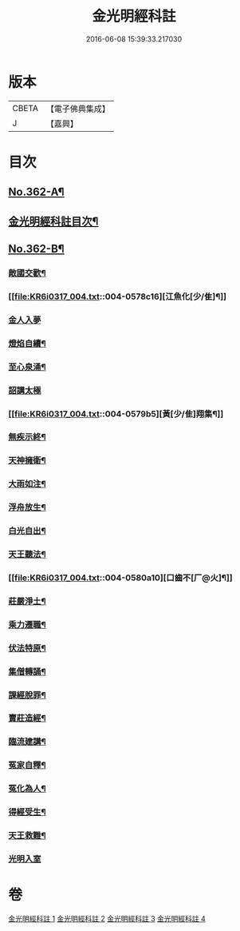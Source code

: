 #+TITLE: 金光明經科註 
#+DATE: 2016-06-08 15:39:33.217030

* 版本
 |     CBETA|【電子佛典集成】|
 |         J|【嘉興】    |

* 目次
** [[file:KR6i0317_001.txt::001-0539a1][No.362-A¶]]
** [[file:KR6i0317_001.txt::001-0539b2][金光明經科註目次¶]]
** [[file:KR6i0317_004.txt::004-0578c1][No.362-B¶]]
*** [[file:KR6i0317_004.txt::004-0578c10][敵國交歡¶]]
*** [[file:KR6i0317_004.txt::004-0578c16][江魚化[少/隹]¶]]
*** [[file:KR6i0317_004.txt::004-0578c21][金人入夢]]
*** [[file:KR6i0317_004.txt::004-0579a7][燈焰自續¶]]
*** [[file:KR6i0317_004.txt::004-0579a18][至心泉涌¶]]
*** [[file:KR6i0317_004.txt::004-0579a24][詔講太極]]
*** [[file:KR6i0317_004.txt::004-0579b5][黃[少/隹]翔集¶]]
*** [[file:KR6i0317_004.txt::004-0579b16][無疾示終¶]]
*** [[file:KR6i0317_004.txt::004-0579b21][天神擁衛¶]]
*** [[file:KR6i0317_004.txt::004-0579c4][大雨如注¶]]
*** [[file:KR6i0317_004.txt::004-0579c12][浮舟放生¶]]
*** [[file:KR6i0317_004.txt::004-0579c19][白光自出¶]]
*** [[file:KR6i0317_004.txt::004-0580a5][天王聽法¶]]
*** [[file:KR6i0317_004.txt::004-0580a10][口齒不[厂@火]¶]]
*** [[file:KR6i0317_004.txt::004-0580a14][莊嚴淨土¶]]
*** [[file:KR6i0317_004.txt::004-0580a21][乘力遷職¶]]
*** [[file:KR6i0317_004.txt::004-0580b8][伏法特原¶]]
*** [[file:KR6i0317_004.txt::004-0580b13][集僧轉誦¶]]
*** [[file:KR6i0317_004.txt::004-0580c15][課經脫罪¶]]
*** [[file:KR6i0317_004.txt::004-0581a4][賣莊造經¶]]
*** [[file:KR6i0317_004.txt::004-0581b7][臨流建講¶]]
*** [[file:KR6i0317_004.txt::004-0581b14][冤家自釋¶]]
*** [[file:KR6i0317_004.txt::004-0581c15][冤化為人¶]]
*** [[file:KR6i0317_004.txt::004-0582a3][得經受生¶]]
*** [[file:KR6i0317_004.txt::004-0582a13][天王救難¶]]
*** [[file:KR6i0317_004.txt::004-0582b24][光明入室]]

* 卷
[[file:KR6i0317_001.txt][金光明經科註 1]]
[[file:KR6i0317_002.txt][金光明經科註 2]]
[[file:KR6i0317_003.txt][金光明經科註 3]]
[[file:KR6i0317_004.txt][金光明經科註 4]]

